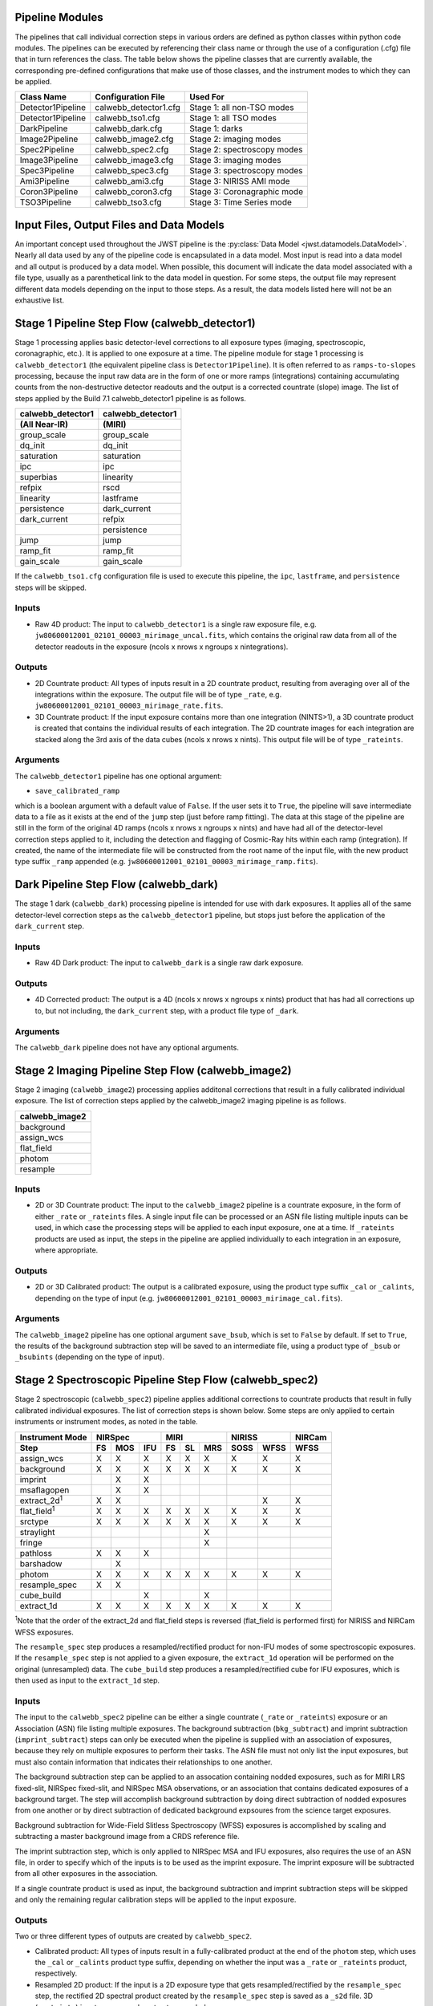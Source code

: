 .. _pipelines:

Pipeline Modules
================

The pipelines that call individual correction steps in various
orders are defined as python classes within python code modules. The pipelines
can be executed by referencing their class name or through the use of a
configuration (.cfg) file that in turn references the class. The table below
shows the pipeline classes that are currently available, the
corresponding pre-defined configurations that make use of those classes, and
the instrument modes to which they can be applied.

+-------------------+-----------------------+-----------------------------+
| Class Name        | Configuration File    | Used For                    |
+===================+=======================+=============================+
| Detector1Pipeline | calwebb_detector1.cfg | Stage 1: all non-TSO modes  |
+-------------------+-----------------------+-----------------------------+
| Detector1Pipeline | calwebb_tso1.cfg      | Stage 1: all TSO modes      |
+-------------------+-----------------------+-----------------------------+
| DarkPipeline      | calwebb_dark.cfg      | Stage 1: darks              |
+-------------------+-----------------------+-----------------------------+
| Image2Pipeline    | calwebb_image2.cfg    | Stage 2: imaging modes      |
+-------------------+-----------------------+-----------------------------+
| Spec2Pipeline     | calwebb_spec2.cfg     | Stage 2: spectroscopy modes |
+-------------------+-----------------------+-----------------------------+
| Image3Pipeline    | calwebb_image3.cfg    | Stage 3: imaging modes      |
+-------------------+-----------------------+-----------------------------+
| Spec3Pipeline     | calwebb_spec3.cfg     | Stage 3: spectroscopy modes |
+-------------------+-----------------------+-----------------------------+
| Ami3Pipeline      | calwebb_ami3.cfg      | Stage 3: NIRISS AMI mode    |
+-------------------+-----------------------+-----------------------------+
| Coron3Pipeline    | calwebb_coron3.cfg    | Stage 3: Coronagraphic mode |
+-------------------+-----------------------+-----------------------------+
| TSO3Pipeline      | calwebb_tso3.cfg      | Stage 3: Time Series mode   |
+-------------------+-----------------------+-----------------------------+

Input Files, Output Files and Data Models
=========================================
An important concept used throughout the JWST pipeline is the :py:class:`Data
Model <jwst.datamodels.DataModel>`. Nearly all data used by any of the pipeline code is
encapsulated in a data model. Most input is read into a data model and
all output is produced by a data model. When possible, this document
will indicate the data model associated with a file type, usually as a
parenthetical link to the data model in question. For some steps, the
output file may represent different data models depending on the input
to those steps. As a result, the data models listed here will not be
an exhaustive list.

.. _stage1-flow:

Stage 1 Pipeline Step Flow (calwebb_detector1)
==============================================
Stage 1 processing applies basic detector-level corrections to all exposure
types (imaging, spectroscopic, coronagraphic, etc.). It is applied to one
exposure at a time. The pipeline module for stage 1 processing is
``calwebb_detector1`` (the equivalent pipeline class is ``Detector1Pipeline``). It is
often referred to as ``ramps-to-slopes`` processing, because the input raw data
are in the form of one or more ramps (integrations) containing accumulating
counts from the non-destructive detector readouts and the output is a corrected
countrate (slope) image. The list of steps applied by the Build 7.1 calwebb_detector1
pipeline is as follows.

================= =================
calwebb_detector1 calwebb_detector1
(All Near-IR)     (MIRI)
================= =================
group_scale       group_scale
dq_init           dq_init
saturation        saturation
ipc               ipc
superbias         linearity
refpix            rscd
linearity         lastframe
persistence       dark_current
dark_current      refpix
\                 persistence
jump              jump
ramp_fit          ramp_fit
gain_scale        gain_scale
================= =================

If the ``calwebb_tso1.cfg`` configuration file is used to execute this pipeline,
the ``ipc``, ``lastframe``, and ``persistence`` steps will be skipped.

Inputs
------

* Raw 4D product: The input to ``calwebb_detector1`` is a single raw exposure file,
  e.g. ``jw80600012001_02101_00003_mirimage_uncal.fits``, which contains the
  original raw data from all of the detector readouts in the exposure
  (ncols x nrows x ngroups x nintegrations).

Outputs
-------

* 2D Countrate product: All types of inputs result in a 2D countrate product,
  resulting from averaging over all of the integrations within the exposure.
  The output file will be of type ``_rate``, e.g.
  ``jw80600012001_02101_00003_mirimage_rate.fits``.

* 3D Countrate product: If the input exposure contains more than one integration
  (NINTS>1), a 3D countrate product is created that contains the individual
  results of each integration. The 2D countrate images for each integration are
  stacked along the 3rd axis of the data cubes (ncols x nrows x nints). This
  output file will be of type ``_rateints``.

Arguments
---------
The ``calwebb_detector1`` pipeline has one optional argument:

* ``save_calibrated_ramp``

which is a boolean argument with a default value of ``False``. If the user sets
it to ``True``, the pipeline will save intermediate data to a file as it
exists at the end of the ``jump`` step (just before ramp fitting). The data at
this stage of the pipeline are still in the form of the original 4D ramps
(ncols x nrows x ngroups x nints) and have had all of the detector-level
correction steps applied to it, including the detection and flagging of
Cosmic-Ray hits within each ramp (integration). If created, the name of the
intermediate file will be constructed from the root name of the input file, with
the new product type suffix ``_ramp`` appended
(e.g. ``jw80600012001_02101_00003_mirimage_ramp.fits``).

Dark Pipeline Step Flow (calwebb_dark)
======================================
The stage 1 dark (``calwebb_dark``) processing pipeline is intended for use
with dark exposures. It applies all of the same detector-level correction steps
as the ``calwebb_detector1`` pipeline, but stops just before the application of the
``dark_current`` step.

Inputs
------

* Raw 4D Dark product: The input to ``calwebb_dark`` is a single raw dark
  exposure.

Outputs
-------

* 4D Corrected product: The output is a 4D (ncols x nrows x ngroups x nints)
  product that has had all corrections up to, but not including, the
  ``dark_current`` step, with a product file type of ``_dark``.

Arguments
---------
The ``calwebb_dark`` pipeline does not have any optional arguments.

.. _stage2-imaging-flow:

Stage 2 Imaging Pipeline Step Flow (calwebb_image2)
====================================================
Stage 2 imaging (``calwebb_image2``) processing applies additonal corrections
that result in a fully calibrated individual exposure. The list of correction
steps applied by the calwebb_image2 imaging pipeline is as follows.

+----------------+
| calwebb_image2 |
+================+
| background     |
+----------------+
| assign_wcs     |
+----------------+
| flat_field     |
+----------------+
| photom         |
+----------------+
| resample       |
+----------------+

Inputs
------

* 2D or 3D Countrate product: The input to the ``calwebb_image2`` pipeline is
  a countrate exposure, in the form of either ``_rate`` or ``_rateints``
  files. A single input file can be processed or an ASN file listing
  multiple inputs can be used, in which case the processing steps will be
  applied to each input exposure, one at a time. If ``_rateints`` products are
  used as input, the steps in the pipeline are applied individually to each
  integration in an exposure, where appropriate.

Outputs
-------

* 2D or 3D Calibrated product: The output is a calibrated exposure, using
  the product type suffix ``_cal`` or ``_calints``, depending on the type of
  input (e.g. ``jw80600012001_02101_00003_mirimage_cal.fits``).

Arguments
---------
The ``calwebb_image2`` pipeline has one optional argument ``save_bsub``,
which is set to ``False`` by default. If set to ``True``, the results of
the background subtraction step will be saved to an intermediate file,
using a product type of ``_bsub`` or ``_bsubints`` (depending on the type
of input).

.. _stage2-spectroscopic-flow:

Stage 2 Spectroscopic Pipeline Step Flow (calwebb_spec2)
==========================================================
Stage 2 spectroscopic (``calwebb_spec2``) pipeline applies additional
corrections to countrate products that result in fully calibrated individual
exposures.
The list of correction steps is shown below. Some steps are only applied to
certain instruments or instrument modes, as noted in the table.

+----------------------+----+-----+-----+----+----+-----+------+------+--------+
| Instrument Mode      |     NIRSpec    |     MIRI      |    NIRISS   | NIRCam |
+----------------------+----+-----+-----+----+----+-----+------+------+--------+
| Step                 | FS | MOS | IFU | FS | SL | MRS | SOSS | WFSS | WFSS   |
+======================+====+=====+=====+====+====+=====+======+======+========+
| assign_wcs           | X  |  X  |  X  | X  | X  |  X  |   X  |  X   |   X    |
+----------------------+----+-----+-----+----+----+-----+------+------+--------+
| background           | X  |  X  |  X  | X  | X  |  X  |   X  |  X   |   X    |
+----------------------+----+-----+-----+----+----+-----+------+------+--------+
| imprint              |    |  X  |  X  |    |    |     |      |      |        |
+----------------------+----+-----+-----+----+----+-----+------+------+--------+
| msaflagopen          |    |  X  |  X  |    |    |     |      |      |        |
+----------------------+----+-----+-----+----+----+-----+------+------+--------+
| extract_2d\ :sup:`1` | X  |  X  |     |    |    |     |      |  X   |   X    |
+----------------------+----+-----+-----+----+----+-----+------+------+--------+
| flat_field\ :sup:`1` | X  |  X  |  X  | X  | X  |  X  |   X  |  X   |   X    |
+----------------------+----+-----+-----+----+----+-----+------+------+--------+
| srctype              | X  |  X  |  X  | X  | X  |  X  |   X  |  X   |   X    |
+----------------------+----+-----+-----+----+----+-----+------+------+--------+
| straylight           |    |     |     |    |    |  X  |      |      |        |
+----------------------+----+-----+-----+----+----+-----+------+------+--------+
| fringe               |    |     |     |    |    |  X  |      |      |        |
+----------------------+----+-----+-----+----+----+-----+------+------+--------+
| pathloss             | X  |  X  |  X  |    |    |     |      |      |        |
+----------------------+----+-----+-----+----+----+-----+------+------+--------+
| barshadow            |    |  X  |     |    |    |     |      |      |        |
+----------------------+----+-----+-----+----+----+-----+------+------+--------+
| photom               | X  |  X  |  X  | X  | X  |  X  |   X  |  X   |   X    |
+----------------------+----+-----+-----+----+----+-----+------+------+--------+
| resample_spec        | X  |  X  |     |    |    |     |      |      |        |
+----------------------+----+-----+-----+----+----+-----+------+------+--------+
| cube_build           |    |     |  X  |    |    |  X  |      |      |        |
+----------------------+----+-----+-----+----+----+-----+------+------+--------+
| extract_1d           | X  |  X  |  X  | X  | X  |  X  |   X  |  X   |   X    |
+----------------------+----+-----+-----+----+----+-----+------+------+--------+

:sup:`1`\ Note that the order of the extract_2d and flat_field steps is reversed
(flat_field is performed first) for NIRISS and NIRCam WFSS exposures.

The ``resample_spec`` step produces a resampled/rectified product for non-IFU
modes of some spectroscopic exposures. If the ``resample_spec`` step
is not applied to a given exposure, the ``extract_1d`` operation will be
performed on the original (unresampled) data. The ``cube_build`` step produces
a resampled/rectified cube for IFU exposures, which is then used as input to
the ``extract_1d`` step.

Inputs
------
The input to the ``calwebb_spec2`` pipeline can be either a single countrate
(``_rate`` or ``_rateints``) exposure or an Association (ASN) file
listing multiple exposures. The background subtraction (``bkg_subtract``) and
imprint subtraction (``imprint_subtract``) steps can only be executed when
the pipeline is supplied with an association of exposures, because they rely
on multiple exposures to perform their tasks. The ASN file must not only list
the input exposures, but must also contain information that indicates their
relationships to one another.

The background subtraction step can be applied to an assocation containing
nodded exposures, such as for MIRI LRS fixed-slit, NIRSpec fixed-slit, and
NIRSpec MSA observations, or an association that contains dedicated exposures
of a background target. The step will accomplish background subtraction by
doing direct subtraction of nodded exposures from one another or by direct
subtraction of dedicated background expsoures from the science target exposures.

Background subtraction for Wide-Field Slitless Spectroscopy (WFSS) exposures
is accomplished by scaling and subtracting a master background image from a
CRDS reference file.

The imprint subtraction step, which is only applied to NIRSpec MSA and IFU
exposures, also requires the use of an ASN file, in order to specify which of
the inputs is to be used as the imprint exposure. The imprint exposure will be
subtracted from all other exposures in the association.

If a single countrate product is used as input, the background subtraction
and imprint subtraction steps will be skipped and only the remaining regular
calibration steps will be applied to the input exposure.

Outputs
-------
Two or three different types of outputs are created by ``calwebb_spec2``.

* Calibrated product: All types of inputs result in a fully-calibrated
  product at the end of the ``photom`` step, which uses the ``_cal`` or
  ``_calints`` product type suffix, depending on whether the input was a
  ``_rate`` or ``_rateints`` product, respectively.

* Resampled 2D product: If the input is a 2D exposure type that gets
  resampled/rectified by the ``resample_spec`` step, the rectified 2D spectral
  product created by the ``resample_spec`` step is saved as a ``_s2d`` file.
  3D (``_rateints``) input exposures do not get resampled.

* Resampled 3D product: If the data are NIRSpec IFU or MIRI MRS, the
  result of the ``cube_build`` step will be saved as a ``_s3d`` file.

* 1D Extracted Spectrum product: All types of inputs result in a 1D extracted
  spectral data product, which is saved as a ``_x1d`` or ``_x1dints`` file,
  depending on the input type.

If the input to ``calwebb_spec2`` is an ASN file, these products are created
for each input exposure.

Arguments
---------
The ``calwebb_spec2`` pipeline has one optional argument:

* ``save_bsub``

which is a Boolean argument with a default value of ``False``. If the user sets
it to ``True``, the results of the background subtraction step (if applied) are
saved to an intermediate file of type ``_bsub`` or ``_bsubints``, as appropriate.

.. _stage3-imaging-flow:

Stage 3 Imaging Pipeline Step Flow (calwebb_image3)
===================================================
Stage 3 processing for imaging observations is intended for combining the 
calibrated data
from multiple exposures (e.g. a dither or mosaic pattern) into a single
rectified (distortion corrected) product.
Before being combined, the exposures receive additional corrections for the
purpose of astrometric alignment, background matching, and outlier rejection.
The steps applied by the ``calwebb_image3`` pipeline are shown below.

+-------------------+
| calwebb_image3    |
+===================+
| tweakreg_catalog  |
+-------------------+
| tweakreg          |
+-------------------+
| skymatch          |
+-------------------+
| outlier_detection |
+-------------------+
| resample          |
+-------------------+
| source_catalog    |
+-------------------+

Inputs
------

* Associated 2D Calibrated products: The inputs to ``calwebb_image3`` will
  usually be in the form of an ASN file that lists multiple exposures to be
  processed and combined into a single output product. The individual exposures
  should be calibrated (``_cal``) products from ``calwebb_image2`` processing.

* Single 2D Calibrated product: It is also possible use a single ``_cal`` file
  as input to ``calwebb_image3``, in which case only the ``resample`` and
  ``source_catalog`` steps will be applied.

Outputs
-------

* Resampled 2D Image product (:py:class:`DrizProductModel
  <jwst.datamodels.DrizProductModel>`): A resampled/rectified 2D image product of type
  ``_i2d`` is created containing the rectified single exposure or the rectified
  and combined association of exposures, which is the direct output of the
  ``resample`` step.

* Source catalog: A source catalog produced from the ``_i2d`` product is saved
  as an ASCII file in ``ecsv`` format, with a product type of ``_cat``.

* CR-flagged products: If the ``outlier_detection`` step is applied, a new version
  of each input calibrated exposure product is created, which contains a DQ array
  that has been updated to flag pixels detected as outliers. This updated
  product is known as a CR-flagged product and the file is identified by including
  the association candidate ID in the original input ``_cal`` file name and
  changing the product type to ``_crf``, e.g.
  ``jw96090001001_03101_00001_nrca2_o001_crf.fits``.

.. _stage3-spectroscopic-flow:

Stage 3 Spectroscopic Pipeline Step Flow (calwebb_spec3)
=========================================================
Stage 3 processing for spectroscopic observations is intended for combining the 
calibrated data from multiple exposures (e.g. a dither pattern) into a single
rectified (distortion corrected) product and a combined 1D spectrum.
Before being combined, the exposures may receive additional corrections for the
purpose of background matching and outlier rejection.
The steps applied by the ``calwebb_spec3`` pipeline are shown below.

+-------------------+----+-----+-----+----+-----+--------+--------+
| Instrument Mode   |     NIRSpec    |   MIRI   | NIRISS | NIRCam |
+-------------------+----+-----+-----+----+-----+--------+--------+
| Step              | FS | MOS | IFU | FS | MRS | WFSS   | WFSS   |
+===================+====+=====+=====+====+=====+========+========+
| mrs_imatch        |    |     |     |    |  X  |        |        |
+-------------------+----+-----+-----+----+-----+--------+--------+
| outlier_detection | X  |  X  |  X  | X  |  X  |   X    |   X    |
+-------------------+----+-----+-----+----+-----+--------+--------+
| resample_spec     | X  |  X  |     | X  |     |   X    |   X    |
+-------------------+----+-----+-----+----+-----+--------+--------+
| cube_build        |    |     |  X  |    |  X  |        |        |
+-------------------+----+-----+-----+----+-----+--------+--------+
| extract_1d        | X  |  X  |  X  | X  |  X  |   X    |   X    |
+-------------------+----+-----+-----+----+-----+--------+--------+

NOTE: In B7.1 the ``calwebb_spec3`` pipeline is very much a prototype and
not all steps are functioning properly for all modes. In particular, the
``outlier_detection`` step does not yet work well, if at all, for any of
the spectroscopic modes. Also, the ``resample_spec`` step does not work
for dithered slit-like spectra (i.e. all non-IFU modes). Processing of
NIRSpec IFU and MIRI MRS exposures does work, using the
``mrs_imatch``, ``cube_build``, and ``extract_1d`` steps.

Inputs
------

* Associated 2D Calibrated products: The inputs to ``calwebb_spec3`` will
  usually be in the form of an ASN file that lists multiple exposures to be
  processed and combined into a single output product. The individual exposures
  should be calibrated (``_cal``) products from ``calwebb_spec2`` processing.

Outputs
-------

* CR-flagged products: If the ``outlier_detection`` step is applied, a new version
  of each input calibrated exposure product is created, which contains a DQ array
  that has been updated to flag pixels detected as outliers. This updated
  product is known as a CR-flagged product and the file is identified by including
  the association candidate ID in the original input ``_cal`` file name and
  changing the product type to ``_crf``, e.g.
  ``jw96090001001_03101_00001_nrs2_o001_crf.fits``.

* Resampled 2D spectral product (:py:class:`DrizProductModel
  <jwst.datamodels.DrizProductModel>`): A resampled/rectified 2D product of type
  ``_s2d`` is created containing the rectified and combined association of
  exposures, which is the direct output of the ``resample_spec`` step, when
  processing non-IFU modes.

* Resampled 3D spectral product (:py:class:`IFUCubeModel
  <jwst.datamodels.IFUCubeModel>`): A resampled/rectified 3D product of type
  ``_s3d`` is created containing the rectified and combined association of
  exposures, which is the direct output of the ``cube_build`` step, when
  processing IFU modes.

* 1D Extracted Spectrum product: All types of inputs result in a 1D extracted
  spectral data product, which is saved as a ``_x1d`` file, and is the result
  of performing 1D extraction on the combined ``_s2d`` or ``_s3d`` product.

.. _stage3-ami-flow:

Stage 3 Aperture Masking Interferometry (AMI) Pipeline Step Flow (calwebb_ami3)
===============================================================================
The stage 3 AMI (``calwebb_ami3``) pipeline is to be applied to
associations of calibrated NIRISS AMI exposures and is used to compute fringe
parameters and correct science target fringe parameters using observations of
reference targets.
The steps applied by the ``calwebb_ami3`` pipeline are shown below.

+---------------+
| calwebb_ami3  |
+===============+
| ami_analyze   |
+---------------+
| ami_average   |
+---------------+
| ami_normalize |
+---------------+

Inputs
------

* Associated 2D Calibrated products: The inputs to ``calwebb_ami3`` need to be
  in the form of an ASN file that lists multiple science target exposures,
  and optionally reference target exposures as well. The individual exposures
  should be in the form of calibrated (``_cal``) products from ``calwebb_image2``
  processing.

Outputs
-------

* AMI product (:py:class:`AmiLgModel <jwst.datamodels.AmiLgModel>`):
  For every input exposure, the fringe parameters and closure phases caculated
  by the ``ami_analyze`` step are saved to an ``_ami`` product file, which is
  a table containing the fringe parameters and closure phases. Product names
  use the original input ``_cal`` file name, with the association candidate ID
  included and the product type changed to ``_ami``, e.g.
  ``jw93210001001_03101_00001_nis_a0003_ami.fits``.

* Averaged AMI product (:py:class:`AmiLgModel <jwst.datamodels.AmiLgModel>`):
  The AMI results averaged over all science or reference
  exposures, calculated by the ``ami_average`` step, are saved to an ``_amiavg``
  product file. Separate products are created for the science target and
  reference target data. Note that these output products are only created if the
  pipeline argument ``save_averages`` (see below) is set to ``True``.

* Normalized AMI product (:py:class:`AmiLgModel <jwst.datamodels.AmiLgModel>`):
  If reference target exposures are included in the input
  ASN, the averaged AMI results for the science target will be normalized by the
  averaged AMI results for the reference target, via the ``ami_normalize`` step,
  and will be saved to an ``_aminorm`` product file.

Arguments
---------
The ``calwebb_ami3`` pipeline has one optional argument:

* ``save_averages``

which is a Boolean parameter set to a default value of ``False``. If the user
sets this agument to ``True``, the results of the ``ami_average`` step will be
saved, as described above.

.. _stage3-coron-flow:

Stage 3 Coronagraphic Pipeline Step Flow (calwebb_coron3)
===============================================================================
The stage 3 coronagraphic (``calwebb_coron3``) pipeline is to be applied to
associations of calibrated NIRCam coronagraphic and MIRI Lyot and 4QPM
exposures, and is used to produce psf-subtracted, resampled, combined images
of the source object.

The steps applied by the ``calwebb_coron3`` pipeline are shown in the table
below.

+----------------------------------------------------------------------------------------------------+
| :py:class:`calwebb_coron3 <jwst.pipeline.calwebb_coron3.Coron3Pipeline>`                           |
+====================================================================================================+
| :py:class:`stack_refs <jwst.coron.stack_refs_step.StackRefsStep>`                                  |
+----------------------------------------------------------------------------------------------------+
| :py:class:`align_refs <jwst.coron.align_refs_step.AlignRefsStep>`                                  |
+----------------------------------------------------------------------------------------------------+
| :py:class:`klip <jwst.coron.klip_step.KlipStep>`                                                   |
+----------------------------------------------------------------------------------------------------+
| :py:class:`outlier_detection <jwst.outlier_detection.outlier_detection_step.OutlierDetectionStep>` |
+----------------------------------------------------------------------------------------------------+
| :py:class:`resample <jwst.resample.resample_step.ResampleStep>`                                    |
+----------------------------------------------------------------------------------------------------+


Inputs
------

* Associated Calibrated products: The input to ``calwebb_coron3`` is assumed
  to be in the form of an ASN file that lists multiple observations of
  a science target and, optionally, a reference PSF target. The individual science
  target and PSF reference exposures should be in the form of 3D calibrated (``_calints``)
  products from ``calwebb_image2`` processing.

Outputs
-------

* Stacked PSF images: The data from each input PSF reference exposure are
  concatenated into a single combined 3D stack, for use by subsequent steps. The
  stacked PSF data gets written to disk in the form of a psfstack (``_psfstack``)
  product from
  :py:class:`stack_refs step <jwst.coron.stack_refs_step.StackRefsStep>`.

* Aligned PSF images: The initial processing requires aligning all input PSFs
  specified in the ASN.  The aligned PSF images then gets written to disk in the
  form of psfalign (``_psfalign``) products from
  :py:class:`align_refs step <jwst.coron.align_refs_step.AlignRefsStep>`.

* PSF-subtracted exposures: The :py:class:`klip step <jwst.coron.klip_step.KlipStep>`
  takes the aligned PSF images and applies them to each of the science exposures
  in the ASN to create psfsub (``_psfsub``) products.

* CR-flagged products: The
  :py:class:`~jwst.outlier_detection.outlier_detection_step.OutlierDetectionStep`
  step is applied to the psfsub products to flag pixels in the DQ array
  that have been detected as outliers. This updated
  product is known as a CR-flagged product. A outlier-flagged product of
  type ``_crfints`` is created and can optionally get written to disk.

* Resampled product: The
  :py:class:`resample step <jwst.resample.resample_step.ResampleStep>` is
  applied to the CR-flagged products to create a single resampled, combined
  product for the science target.  This resampled product of type ``_i2d`` gets
  written to disk and returned as the final product from this pipeline.

.. _stage3-tso-flow:

Stage 3 Time-Series Observation(TSO) Pipeline Step Flow (calwebb_tso3)
===============================================================================
The stage 3 TSO (``calwebb_tso3``) pipeline is to be applied to
associations of calibrated TSO exposures (NIRCam TS imaging, NIRCam TS grism,
NIRISS SOSS, NIRSpec BrightObj, MIRI LRS Slitless) and is used to
produce calibrated time-series photometry of the source object.

The steps applied by the ``calwebb_tso3`` pipeline for an Imaging TSO observation
are shown below:

+----------------------------------------------------------------------------------------------------+
| :py:class:`calwebb_tso3 <jwst.pipeline.calwebb_tso3.Tso3Pipeline>`                                 |
+====================================================================================================+
| :py:class:`outlier_detection <jwst.outlier_detection.outlier_detection_step.OutlierDetectionStep>` |
+----------------------------------------------------------------------------------------------------+
| :py:class:`tso_photometry <jwst.tso_photometry.tso_photometry_step.TSOPhotometryStep>`             |
+----------------------------------------------------------------------------------------------------+

The steps applied by the ``calwebb_tso3`` pipeline for a Spectroscopic TSO
observation are shown below:

+----------------------------------------------------------------------------------------------------+
| :py:class:`calwebb_tso3 <jwst.pipeline.calwebb_tso3.Tso3Pipeline>`                                 |
+====================================================================================================+
| :py:class:`outlier_detection <jwst.outlier_detection.outlier_detection_step.OutlierDetectionStep>` |
+----------------------------------------------------------------------------------------------------+
| :py:class:`extract_1d <jwst.extract_1d.extract_1d_step.Extract1dStep>`                             |
+----------------------------------------------------------------------------------------------------+
| :py:class:`white_light <jwst.white_light.white_light_step.WhiteLightStep>`                         |
+----------------------------------------------------------------------------------------------------+

Inputs
------

* Associated 3D Calibrated products: The input to ``calwebb_tso3`` is assumed
  to be in the form of an ASN file that lists multiple science observations of
  a science target. The individual exposures should be in the form of 3D calibrated
  (``_calints``) products from either ``calwebb_image2`` or ``calwebb_spec2``
  processing.

Outputs
-------

* CR-flagged products: If the
  :py:class:`~outlier_detection.outlier_detection_step.OutlierDetectionStep`
  step is applied, a new version
  of each input calibrated exposure product is created, which contains a DQ array
  that has been updated to flag pixels detected as outliers. This update
  product is known as a CR-flagged product. A outlier-flagged product of
  type ``_crfints`` is created and can optionally get written to disk.

* Source photometry catalog for imaging TS observations: A source catalog produced
  from the ``_crfints`` product is saved as an ASCII file in ``ecsv`` format
  with a product type of ``_phot``.

* Extracted 1D spectra for spectroscopic TS observations: The ``extract_1d`` step is
  applied to create a ``MultiSpecModel`` for the entire set of
  spectra, with a product type of ``_x1dints``.

* White-light photometry for spectroscopic TS observations:  The ``white_light`` step
  is applied to the ``_x1dints`` extracted data to produce an ASCII catalog
  in ``ecsv`` format with a product type of ``_whtlt``, containing
  the wavelength-integrated white-light photometry of the source object.
